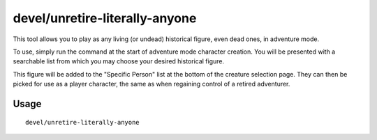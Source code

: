 devel/unretire-literally-anyone
=========================

.. dfhack-tool::
    :summary: Use any historical figure as an adventurer
    :tags: adventure embark armok

This tool allows you to play as any living (or undead) historical figure, even dead ones, in adventure mode.

To use, simply run the command at the start of adventure mode character
creation. You will be presented with a searchable list from which you may choose
your desired historical figure.

This figure will be added to the "Specific Person" list at the bottom of the
creature selection page. They can then be picked for use as a player character,
the same as when regaining control of a retired adventurer.

Usage
-----

::

    devel/unretire-literally-anyone

